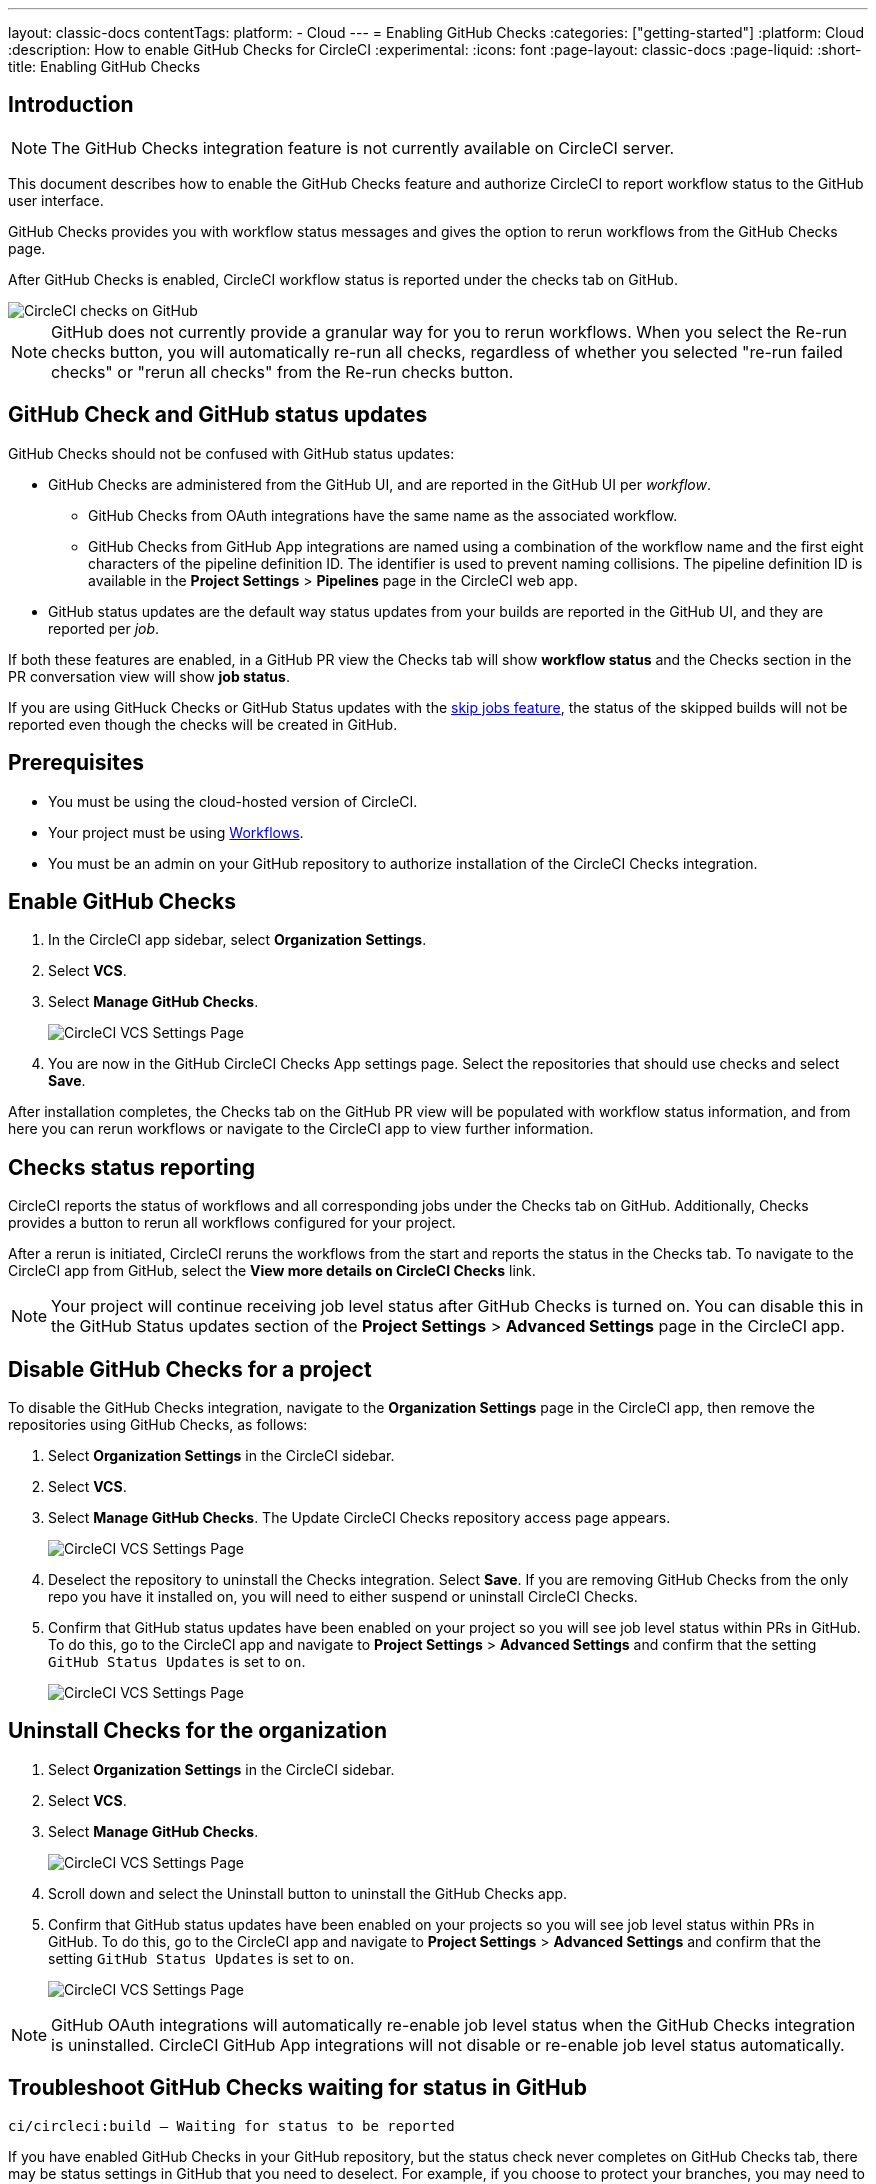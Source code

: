 ---
layout: classic-docs
contentTags:
  platform:
    - Cloud
---
= Enabling GitHub Checks
:categories: ["getting-started"]
:platform: Cloud
:description: How to enable GitHub Checks for CircleCI
:experimental:
:icons: font
:page-layout: classic-docs
:page-liquid:
:short-title: Enabling GitHub Checks

[#introduction]
== Introduction

NOTE: The GitHub Checks integration feature is not currently available on CircleCI server.

This document describes how to enable the GitHub Checks feature and authorize CircleCI to report workflow status to the GitHub user interface.

GitHub Checks provides you with workflow status messages and gives the option to rerun workflows from the GitHub Checks page.

After GitHub Checks is enabled, CircleCI workflow status is reported under the checks tab on GitHub.

image::checks_tab.png[CircleCI checks on GitHub]

NOTE: GitHub does not currently provide a granular way for you to rerun workflows. When you select the Re-run checks button, you will automatically re-run all checks, regardless of whether you selected "re-run failed checks" or "rerun all checks" from the Re-run checks button.

[#github-check-and-github-status-updates]
== GitHub Check and GitHub status updates

GitHub Checks should not be confused with GitHub status updates:

* GitHub Checks are administered from the GitHub UI, and are reported in the GitHub UI per _workflow_.
 ** GitHub Checks from OAuth integrations have the same name as the associated workflow.
 ** GitHub Checks from GitHub App integrations are named using a combination of the workflow name and the first eight characters of the pipeline definition ID. The identifier is used to prevent naming collisions. The pipeline definition ID is available in the *Project Settings* > *Pipelines* page in the CircleCI web app.
* GitHub status updates are the default way status updates from your builds are reported in the GitHub UI, and they are reported per _job_.

If both these features are enabled, in a GitHub PR view the Checks tab will show *workflow status* and the Checks section in the PR conversation view will show *job status*.

If you are using GitHuck Checks or GitHub Status updates with the xref:skip-build#skip-jobs[skip jobs feature],
the status of the skipped builds will not be reported even though the checks will be created in GitHub.

[#prerequisites]
== Prerequisites

* You must be using the cloud-hosted version of CircleCI.
* Your project must be using xref:workflows#[Workflows].
* You must be an admin on your GitHub repository to authorize installation of the CircleCI Checks integration.

[#enable-github-checks]
== Enable GitHub Checks

. In the CircleCI app sidebar, select *Organization Settings*.
. Select *VCS*.
. Select *Manage GitHub Checks*.
+
image::github-checks.png[CircleCI VCS Settings Page]
. You are now in the GitHub CircleCI Checks App settings page. Select the repositories that should use checks and select *Save*.

After installation completes, the Checks tab on the GitHub PR view will be populated with workflow status information, and from here you can rerun workflows or navigate to the CircleCI app to view further information.

[#checks-status-reporting]
== Checks status reporting

CircleCI reports the status of workflows and all corresponding jobs under the Checks tab on GitHub. Additionally, Checks provides a button to rerun all workflows configured for your project.

After a rerun is initiated, CircleCI reruns the workflows from the start and reports the status in the Checks tab. To navigate to the CircleCI app from GitHub, select the *View more details on CircleCI Checks* link.

NOTE: Your project will continue receiving job level status after GitHub Checks is turned on. You can disable this in the GitHub Status updates section of the *Project Settings* > *Advanced Settings* page in the CircleCI app.

[#disable-github-checks-for-a-project]
== Disable GitHub Checks for a project

To disable the GitHub Checks integration, navigate to the *Organization Settings* page in the CircleCI app, then remove the repositories using GitHub Checks, as follows:

. Select *Organization Settings* in the CircleCI sidebar.
. Select *VCS*.
. Select *Manage GitHub Checks*. The Update CircleCI Checks repository access page appears.
+
image::github-checks.png[CircleCI VCS Settings Page]
. Deselect the repository to uninstall the Checks integration. Select *Save*. If you are removing GitHub Checks from the only repo you have it installed on, you will need to either suspend or uninstall CircleCI Checks.
. Confirm that GitHub status updates have been enabled on your project so you will see job level status within PRs in GitHub. To do this, go to the CircleCI app and navigate to *Project Settings* > *Advanced Settings* and confirm that the setting `GitHub Status Updates` is set to `on`.
+
image::github-status-updates.png[CircleCI VCS Settings Page]

[#uninstall-checks-for-the-organization]
== Uninstall Checks for the organization

. Select *Organization Settings* in the CircleCI sidebar.
. Select *VCS*.
. Select *Manage GitHub Checks*.
+
image::github-checks.png[CircleCI VCS Settings Page]
. Scroll down and select the Uninstall button to uninstall the GitHub Checks app.
. Confirm that GitHub status updates have been enabled on your projects so you will see job level status within PRs in GitHub. To do this, go to the CircleCI app and navigate to *Project Settings* > *Advanced Settings* and confirm that the setting `GitHub Status Updates` is set to `on`.
+
image::github-status-updates.png[CircleCI VCS Settings Page]

NOTE: GitHub OAuth integrations will automatically re-enable job level status when the GitHub Checks integration is uninstalled. CircleCI GitHub App integrations will not disable or re-enable job level status automatically.

[#troubleshoot-github-checks-waiting-for-status-in-github]
== Troubleshoot GitHub Checks waiting for status in GitHub

`ci/circleci:build — Waiting for status to be reported`

If you have enabled GitHub Checks in your GitHub repository, but the status check never completes on GitHub Checks tab, there may be status settings in GitHub that you need to deselect. For example, if you choose to protect your branches, you may need to deselect the `ci/circleci:build` status key as this check refers to the job status from CircleCI, as follows:

image::github_job_status.png[Uncheck GitHub Job Status Keys]

Having the `ci/circleci:build` checkbox enabled will prevent the status from showing as completed in GitHub when using a GitHub Check because CircleCI posts statuses to GitHub at a workflow level rather than a job level.

Go to menu:Settings[Branches] in GitHub and select the *Edit* button on the protected branch to deselect the settings, for example `+https://github.com/your-org/project/settings/branches+`.

[#next-steps]
== Next steps

* xref:add-ssh-key#[Add an SSH key to CircleCI]
